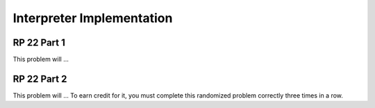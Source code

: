 .. This file is part of the OpenDSA eTextbook project. See
.. http://algoviz.org/OpenDSA for more details.
.. Copyright (c) 2012-13 by the OpenDSA Project Contributors, and
.. distributed under an MIT open source license.

.. avmetadata:: 
   :author: David Furcy and Tom Naps

Interpreter Implementation
==========================

RP 22 Part 1
------------

This problem will ... 

.. avembed:: Exercises/PL/RP22part1.html ka

RP 22 Part 2
------------

This problem will ... To earn
credit for it, you must complete this randomized problem
correctly three times in a row.

.. avembed:: Exercises/PL/RP22part2.html ka
